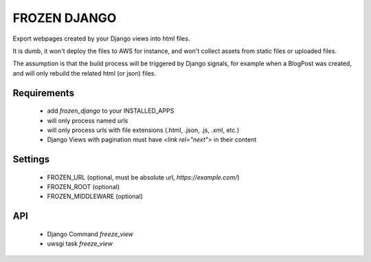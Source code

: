 FROZEN DJANGO
-------------

Export webpages created by your Django views into html files.

It is dumb, it won't deploy the files to AWS for instance, and won't collect
assets from static files or uploaded files.

The assumption is that the build process will be triggered by Django signals,
for example when a BlogPost was created, and will only rebuild the related
html (or json) files.


Requirements
============

 * add `frozen_django` to your INSTALLED_APPS
 * will only process named urls
 * will only process urls with file extensions (.html, .json, .js, .xml, etc.)
 * Django Views with pagination must have `<link rel="next">` in their content


Settings
========

 * FROZEN_URL (optional, must be absolute url, `https://example.com/`)
 * FROZEN_ROOT (optional)
 * FROZEN_MIDDLEWARE (optional)


API
===

 * Django Command `freeze_view`
 * uwsgi task `freeze_view`

